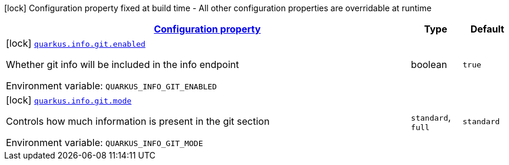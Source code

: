 
:summaryTableId: quarkus-info-config-group-info-build-time-config-git
[.configuration-legend]
icon:lock[title=Fixed at build time] Configuration property fixed at build time - All other configuration properties are overridable at runtime
[.configuration-reference, cols="80,.^10,.^10"]
|===

h|[[quarkus-info-config-group-info-build-time-config-git_configuration]]link:#quarkus-info-config-group-info-build-time-config-git_configuration[Configuration property]

h|Type
h|Default

a|icon:lock[title=Fixed at build time] [[quarkus-info-config-group-info-build-time-config-git_quarkus-info-git-enabled]]`link:#quarkus-info-config-group-info-build-time-config-git_quarkus-info-git-enabled[quarkus.info.git.enabled]`


[.description]
--
Whether git info will be included in the info endpoint

ifdef::add-copy-button-to-env-var[]
Environment variable: env_var_with_copy_button:+++QUARKUS_INFO_GIT_ENABLED+++[]
endif::add-copy-button-to-env-var[]
ifndef::add-copy-button-to-env-var[]
Environment variable: `+++QUARKUS_INFO_GIT_ENABLED+++`
endif::add-copy-button-to-env-var[]
--|boolean 
|`true`


a|icon:lock[title=Fixed at build time] [[quarkus-info-config-group-info-build-time-config-git_quarkus-info-git-mode]]`link:#quarkus-info-config-group-info-build-time-config-git_quarkus-info-git-mode[quarkus.info.git.mode]`


[.description]
--
Controls how much information is present in the git section

ifdef::add-copy-button-to-env-var[]
Environment variable: env_var_with_copy_button:+++QUARKUS_INFO_GIT_MODE+++[]
endif::add-copy-button-to-env-var[]
ifndef::add-copy-button-to-env-var[]
Environment variable: `+++QUARKUS_INFO_GIT_MODE+++`
endif::add-copy-button-to-env-var[]
-- a|
`standard`, `full` 
|`standard`

|===